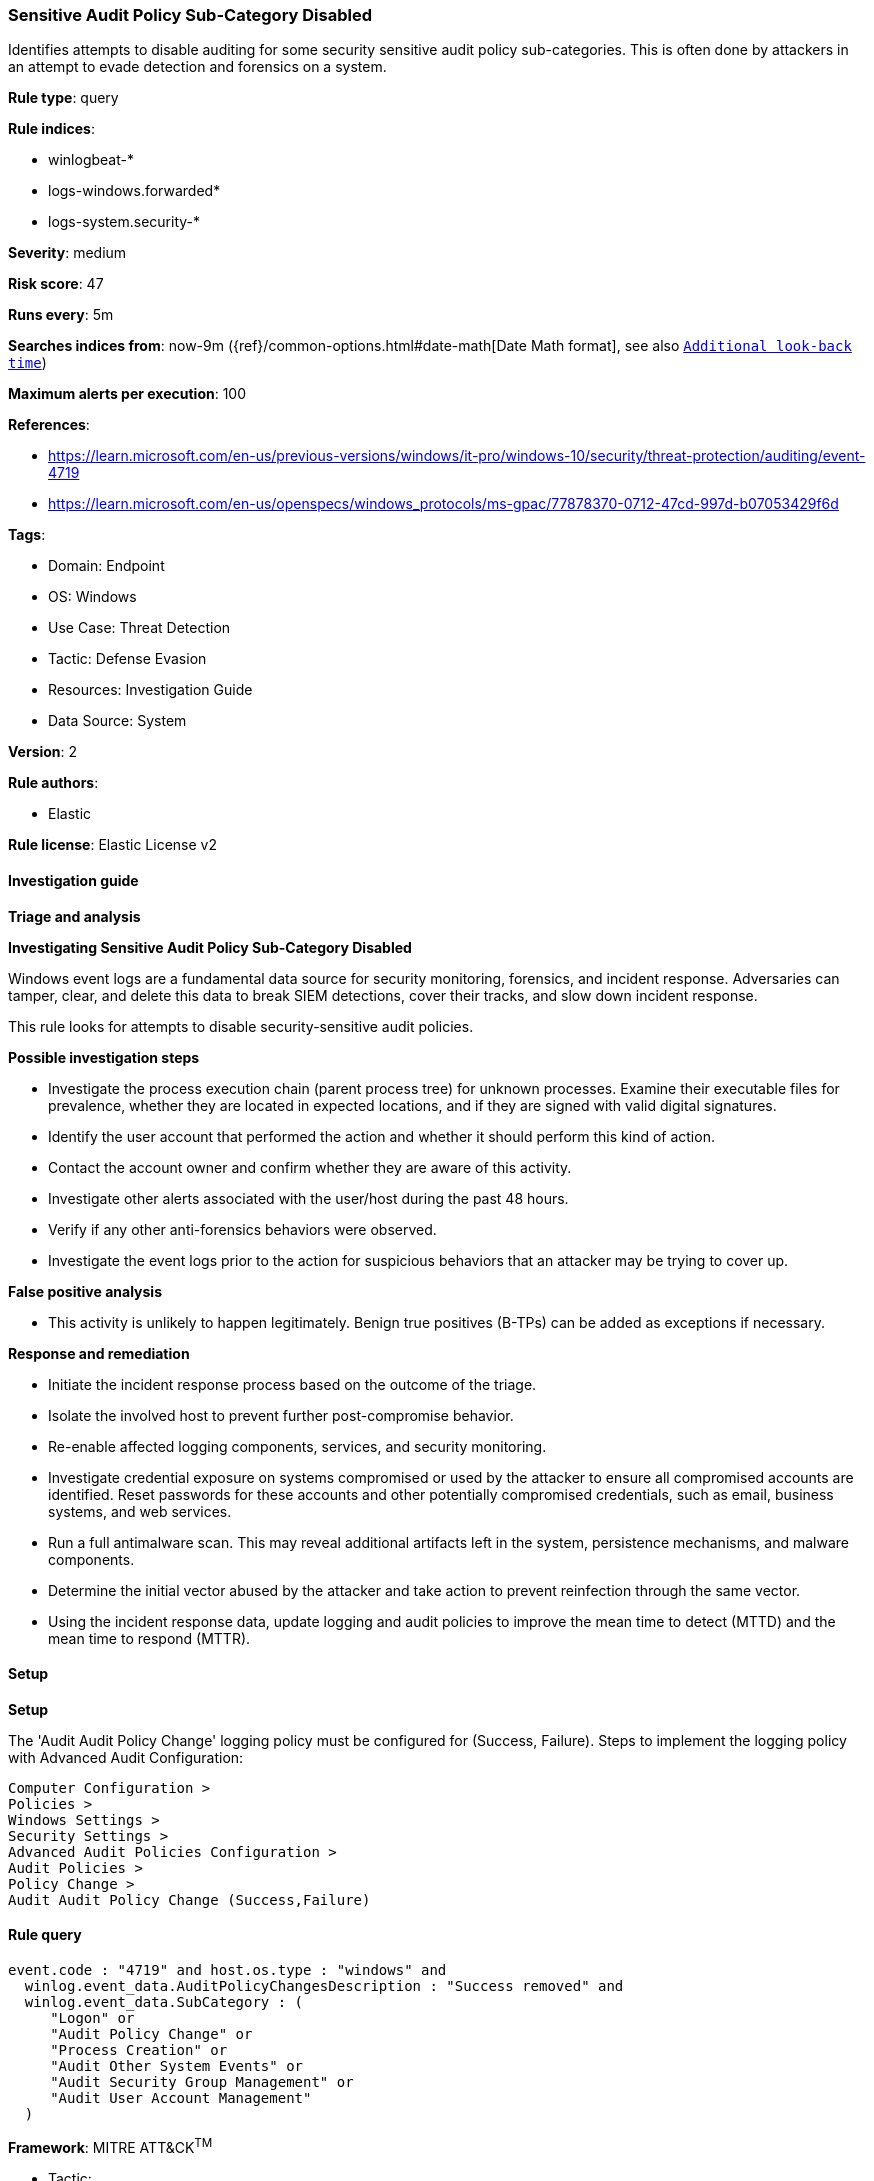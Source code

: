 [[prebuilt-rule-8-17-4-sensitive-audit-policy-sub-category-disabled]]
=== Sensitive Audit Policy Sub-Category Disabled

Identifies attempts to disable auditing for some security sensitive audit policy sub-categories. This is often done by attackers in an attempt to evade detection and forensics on a system.

*Rule type*: query

*Rule indices*: 

* winlogbeat-*
* logs-windows.forwarded*
* logs-system.security-*

*Severity*: medium

*Risk score*: 47

*Runs every*: 5m

*Searches indices from*: now-9m ({ref}/common-options.html#date-math[Date Math format], see also <<rule-schedule, `Additional look-back time`>>)

*Maximum alerts per execution*: 100

*References*: 

* https://learn.microsoft.com/en-us/previous-versions/windows/it-pro/windows-10/security/threat-protection/auditing/event-4719
* https://learn.microsoft.com/en-us/openspecs/windows_protocols/ms-gpac/77878370-0712-47cd-997d-b07053429f6d

*Tags*: 

* Domain: Endpoint
* OS: Windows
* Use Case: Threat Detection
* Tactic: Defense Evasion
* Resources: Investigation Guide
* Data Source: System

*Version*: 2

*Rule authors*: 

* Elastic

*Rule license*: Elastic License v2


==== Investigation guide



*Triage and analysis*



*Investigating Sensitive Audit Policy Sub-Category Disabled*


Windows event logs are a fundamental data source for security monitoring, forensics, and incident response. Adversaries can tamper, clear, and delete this data to break SIEM detections, cover their tracks, and slow down incident response.

This rule looks for attempts to disable security-sensitive audit policies.


*Possible investigation steps*


- Investigate the process execution chain (parent process tree) for unknown processes. Examine their executable files for prevalence, whether they are located in expected locations, and if they are signed with valid digital signatures.
- Identify the user account that performed the action and whether it should perform this kind of action.
- Contact the account owner and confirm whether they are aware of this activity.
- Investigate other alerts associated with the user/host during the past 48 hours.
  - Verify if any other anti-forensics behaviors were observed.
- Investigate the event logs prior to the action for suspicious behaviors that an attacker may be trying to cover up.


*False positive analysis*


- This activity is unlikely to happen legitimately. Benign true positives (B-TPs) can be added as exceptions if necessary.


*Response and remediation*


- Initiate the incident response process based on the outcome of the triage.
- Isolate the involved host to prevent further post-compromise behavior.
- Re-enable affected logging components, services, and security monitoring.
- Investigate credential exposure on systems compromised or used by the attacker to ensure all compromised accounts are identified. Reset passwords for these accounts and other potentially compromised credentials, such as email, business systems, and web services.
- Run a full antimalware scan. This may reveal additional artifacts left in the system, persistence mechanisms, and malware components.
- Determine the initial vector abused by the attacker and take action to prevent reinfection through the same vector.
- Using the incident response data, update logging and audit policies to improve the mean time to detect (MTTD) and the mean time to respond (MTTR).


==== Setup



*Setup*


The 'Audit Audit Policy Change' logging policy must be configured for (Success, Failure).
Steps to implement the logging policy with Advanced Audit Configuration:

```
Computer Configuration >
Policies >
Windows Settings >
Security Settings >
Advanced Audit Policies Configuration >
Audit Policies >
Policy Change >
Audit Audit Policy Change (Success,Failure)
```


==== Rule query


[source, js]
----------------------------------
event.code : "4719" and host.os.type : "windows" and
  winlog.event_data.AuditPolicyChangesDescription : "Success removed" and
  winlog.event_data.SubCategory : (
     "Logon" or
     "Audit Policy Change" or
     "Process Creation" or
     "Audit Other System Events" or
     "Audit Security Group Management" or
     "Audit User Account Management"
  )

----------------------------------

*Framework*: MITRE ATT&CK^TM^

* Tactic:
** Name: Defense Evasion
** ID: TA0005
** Reference URL: https://attack.mitre.org/tactics/TA0005/
* Technique:
** Name: Indicator Removal
** ID: T1070
** Reference URL: https://attack.mitre.org/techniques/T1070/
* Sub-technique:
** Name: Clear Windows Event Logs
** ID: T1070.001
** Reference URL: https://attack.mitre.org/techniques/T1070/001/
* Technique:
** Name: Impair Defenses
** ID: T1562
** Reference URL: https://attack.mitre.org/techniques/T1562/
* Sub-technique:
** Name: Disable Windows Event Logging
** ID: T1562.002
** Reference URL: https://attack.mitre.org/techniques/T1562/002/
* Sub-technique:
** Name: Indicator Blocking
** ID: T1562.006
** Reference URL: https://attack.mitre.org/techniques/T1562/006/
